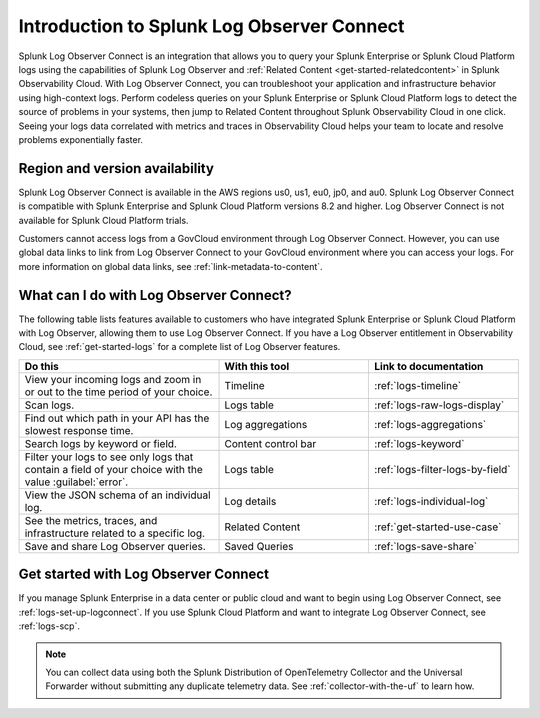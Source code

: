 .. _logs-intro-logconnect:

*****************************************************************
Introduction to Splunk Log Observer Connect
*****************************************************************

.. meta created 2021-12-03

.. meta::
   :description: Integrate Log Observer with Splunk Enterprise and use Log Observer Connect.

Splunk Log Observer Connect is an integration that allows you to query your Splunk Enterprise or Splunk Cloud Platform logs using the capabilities of Splunk Log Observer and :ref:`Related Content <get-started-relatedcontent>` in Splunk Observability Cloud. With Log Observer Connect, you can troubleshoot your application and infrastructure behavior using high-context logs. Perform codeless queries on your Splunk Enterprise or Splunk Cloud Platform logs to detect the source of problems in your systems, then jump to Related Content throughout Splunk Observability Cloud in one click. Seeing your logs data correlated with metrics and traces in Observability Cloud helps your team to locate and resolve problems exponentially faster.

Region and version availability
==============================================================
Splunk Log Observer Connect is available in the AWS regions us0, us1, eu0, jp0, and au0. Splunk Log Observer Connect is compatible with Splunk Enterprise and Splunk Cloud Platform versions 8.2 and higher. Log Observer Connect is not available for Splunk Cloud Platform trials.

Customers cannot access logs from a GovCloud environment through Log Observer Connect. However, you can use global data links to link from Log Observer Connect to your GovCloud environment where you can access your logs. For more information on global data links, see :ref:`link-metadata-to-content`.

What can I do with Log Observer Connect?
==============================================================
The following table lists features available to customers who have integrated Splunk Enterprise or Splunk Cloud Platform with Log Observer, allowing them to use Log Observer Connect. If you have a Log Observer entitlement in Observability Cloud, see :ref:`get-started-logs` for a complete list of Log Observer features.

.. list-table::
   :header-rows: 1
   :widths: 40, 30, 30

   * - :strong:`Do this`
     - :strong:`With this tool`
     - :strong:`Link to documentation`

   * - View your incoming logs and zoom in or out to the time period of your choice.
     - Timeline
     - :ref:`logs-timeline`

   * - Scan logs.
     - Logs table
     - :ref:`logs-raw-logs-display`

   * - Find out which path in your API has the slowest response time.
     - Log aggregations
     - :ref:`logs-aggregations`

   * - Search logs by keyword or field.
     - Content control bar
     - :ref:`logs-keyword`

   * - Filter your logs to see only logs that contain a field of your choice with the value :guilabel:`error`.
     - Logs table
     - :ref:`logs-filter-logs-by-field`

   * - View the JSON schema of an individual log.
     - Log details
     - :ref:`logs-individual-log`

   * - See the metrics, traces, and infrastructure related to a specific log.
     - Related Content
     - :ref:`get-started-use-case`

   * - Save and share Log Observer queries.
     - Saved Queries
     - :ref:`logs-save-share`


Get started with Log Observer Connect
==============================================================
If you manage Splunk Enterprise in a data center or public cloud and want to begin using Log Observer Connect, see :ref:`logs-set-up-logconnect`. If you use Splunk Cloud Platform and want to integrate Log Observer Connect, see :ref:`logs-scp`.

.. note:: You can collect data using both the Splunk Distribution of OpenTelemetry Collector and the Universal Forwarder without submitting any duplicate telemetry data. See :ref:`collector-with-the-uf` to learn how.